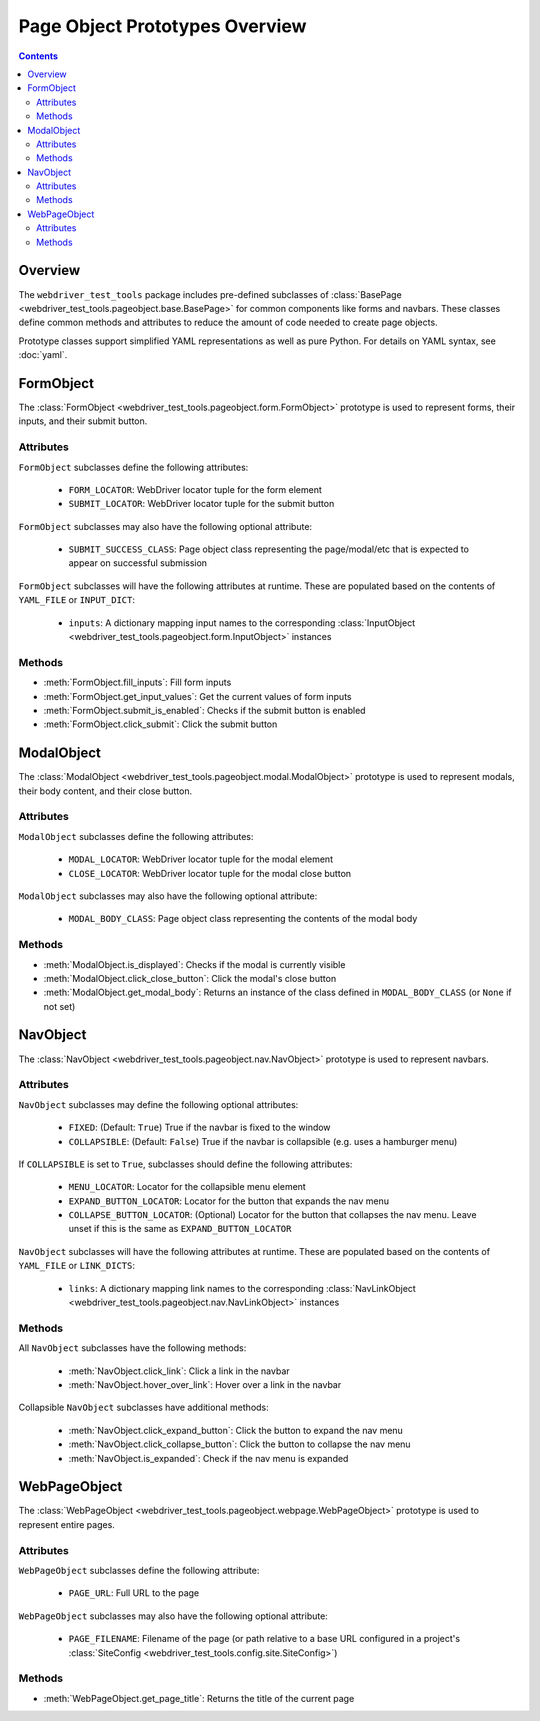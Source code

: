 ===============================
Page Object Prototypes Overview
===============================

.. contents::

Overview
========

.. todo expand

The ``webdriver_test_tools`` package includes pre-defined subclasses of
:class:`BasePage <webdriver_test_tools.pageobject.base.BasePage>` for common
components like forms and navbars. These classes define common methods and
attributes to reduce the amount of code needed to create page objects.

Prototype classes support simplified YAML representations as well as pure
Python. For details on YAML syntax, see :doc:`yaml`.


FormObject
==========

The :class:`FormObject <webdriver_test_tools.pageobject.form.FormObject>`
prototype is used to represent forms, their inputs, and their submit button.

Attributes
----------

``FormObject`` subclasses define the following attributes:

   * ``FORM_LOCATOR``: WebDriver locator tuple for the form element
   * ``SUBMIT_LOCATOR``: WebDriver locator tuple for the submit button

``FormObject`` subclasses may also have the following optional attribute:

   * ``SUBMIT_SUCCESS_CLASS``: Page object class representing the page/modal/etc
     that is expected to appear on successful submission

``FormObject`` subclasses will have the following attributes at runtime. These
are populated based on the contents of ``YAML_FILE`` or ``INPUT_DICT``:

   * ``inputs``: A dictionary mapping input names to the corresponding
     :class:`InputObject <webdriver_test_tools.pageobject.form.InputObject>`
     instances


Methods
-------

.. todo verify reference syntax

* :meth:`FormObject.fill_inputs`: Fill form inputs
* :meth:`FormObject.get_input_values`: Get the current values of form inputs
* :meth:`FormObject.submit_is_enabled`: Checks if the submit button is enabled
* :meth:`FormObject.click_submit`: Click the submit button


ModalObject
===========

The :class:`ModalObject <webdriver_test_tools.pageobject.modal.ModalObject>`
prototype is used to represent modals, their body content, and their close
button.

Attributes
----------

``ModalObject`` subclasses define the following attributes:

   * ``MODAL_LOCATOR``: WebDriver locator tuple for the modal element
   * ``CLOSE_LOCATOR``: WebDriver locator tuple for the modal close button

``ModalObject`` subclasses may also have the following optional attribute:

   * ``MODAL_BODY_CLASS``: Page object class representing the contents of the
     modal body


Methods
-------

.. todo verify reference syntax

* :meth:`ModalObject.is_displayed`: Checks if the modal is currently visible
* :meth:`ModalObject.click_close_button`: Click the modal's close button
* :meth:`ModalObject.get_modal_body`: Returns an instance of the class defined
  in ``MODAL_BODY_CLASS`` (or ``None`` if not set)


NavObject
=========

The :class:`NavObject <webdriver_test_tools.pageobject.nav.NavObject>` prototype
is used to represent navbars.

Attributes
----------

``NavObject`` subclasses may define the following optional attributes:

   * ``FIXED``: (Default: ``True``) True if the navbar is fixed to the window
   * ``COLLAPSIBLE``: (Default: ``False``) True if the navbar is collapsible
     (e.g. uses a hamburger menu)

If ``COLLAPSIBLE`` is set to ``True``, subclasses should define the following
attributes:

   * ``MENU_LOCATOR``: Locator for the collapsible menu element
   * ``EXPAND_BUTTON_LOCATOR``: Locator for the button that expands the nav menu
   * ``COLLAPSE_BUTTON_LOCATOR``: (Optional) Locator for the button that
     collapses the nav menu. Leave unset if this is the same as
     ``EXPAND_BUTTON_LOCATOR``

``NavObject`` subclasses will have the following attributes at runtime. These
are populated based on the contents of ``YAML_FILE`` or ``LINK_DICTS``:

   * ``links``: A dictionary mapping link names to the corresponding
     :class:`NavLinkObject <webdriver_test_tools.pageobject.nav.NavLinkObject>`
     instances


Methods
-------

.. todo verify reference syntax

All ``NavObject`` subclasses have the following methods:

   * :meth:`NavObject.click_link`: Click a link in the navbar
   * :meth:`NavObject.hover_over_link`: Hover over a link in the navbar

Collapsible ``NavObject`` subclasses have additional methods:

   * :meth:`NavObject.click_expand_button`: Click the button to expand the nav
     menu
   * :meth:`NavObject.click_collapse_button`: Click the button to collapse the
     nav menu
   * :meth:`NavObject.is_expanded`: Check if the nav menu is expanded


WebPageObject
=============

.. todo re-phrase? move to top since it's the simplest example? explain other
.. todo usages (e.g. methods to get page object representations of items on that page)

The :class:`WebPageObject
<webdriver_test_tools.pageobject.webpage.WebPageObject>` prototype is used to
represent entire pages.

Attributes
----------

``WebPageObject`` subclasses define the following attribute:

   * ``PAGE_URL``: Full URL to the page

``WebPageObject`` subclasses may also have the following optional attribute:

   * ``PAGE_FILENAME``: Filename of the page (or path relative to a base URL
     configured in a project's :class:`SiteConfig
     <webdriver_test_tools.config.site.SiteConfig>`)


Methods
-------

.. todo verify reference syntax

* :meth:`WebPageObject.get_page_title`: Returns the title of the current page

